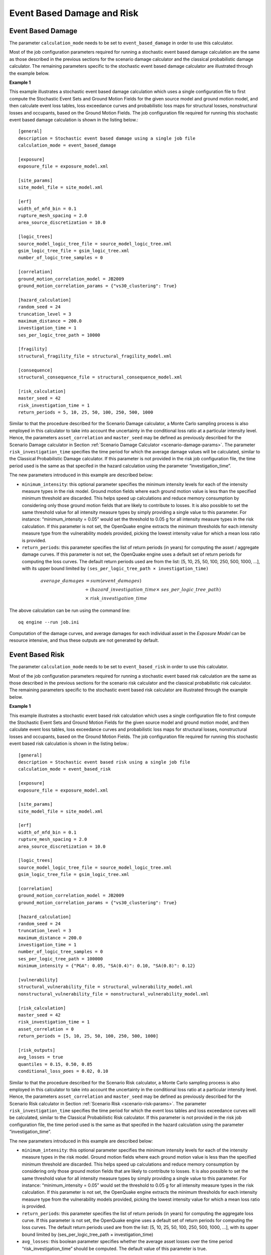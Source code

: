 Event Based Damage and Risk
---------------------------

.. _event-damage-params:

Event Based Damage
==================

The parameter ``calculation_mode`` needs to be set to ``event_based_damage`` in order to use this calculator.

Most of the job configuration parameters required for running a stochastic event based damage calculation are the same 
as those described in the previous sections for the scenario damage calculator and the classical probabilistic damage 
calculator. The remaining parameters specific to the stochastic event based damage calculator are illustrated through 
the example below.

**Example 1**

This example illustrates a stochastic event based damage calculation which uses a single configuration file to first 
compute the Stochastic Event Sets and Ground Motion Fields for the given source model and ground motion model, and then 
calculate event loss tables, loss exceedance curves and probabilistic loss maps for structural losses, nonstructural 
losses and occupants, based on the Ground Motion Fields. The job configuration file required for running this stochastic 
event based damage calculation is shown in the listing below.::

	[general]
	description = Stochastic event based damage using a single job file
	calculation_mode = event_based_damage
	
	[exposure]
	exposure_file = exposure_model.xml
	
	[site_params]
	site_model_file = site_model.xml
	
	[erf]
	width_of_mfd_bin = 0.1
	rupture_mesh_spacing = 2.0
	area_source_discretization = 10.0
	
	[logic_trees]
	source_model_logic_tree_file = source_model_logic_tree.xml
	gsim_logic_tree_file = gsim_logic_tree.xml
	number_of_logic_tree_samples = 0
	
	[correlation]
	ground_motion_correlation_model = JB2009
	ground_motion_correlation_params = {"vs30_clustering": True}
	
	[hazard_calculation]
	random_seed = 24
	truncation_level = 3
	maximum_distance = 200.0
	investigation_time = 1
	ses_per_logic_tree_path = 10000
	
	[fragility]
	structural_fragility_file = structural_fragility_model.xml
	
	[consequence]
	structural_consequence_file = structural_consequence_model.xml
	
	[risk_calculation]
	master_seed = 42
	risk_investigation_time = 1
	return_periods = 5, 10, 25, 50, 100, 250, 500, 1000

Similar to that the procedure described for the Scenario Damage calculator, a Monte Carlo sampling process is also 
employed in this calculator to take into account the uncertainty in the conditional loss ratio at a particular intensity 
level. Hence, the parameters ``asset_correlation`` and ``master_seed`` may be defined as previously described for the 
Scenario Damage calculator in Section :ref:`Scenario Damage Calculator <scenario-damage-params>`. The parameter 
``risk_investigation_time`` specifies the time period for which the average damage values will be calculated, 
similar to the Classical Probabilistic Damage calculator. If this parameter is not provided in the risk job 
configuration file, the time period used is the same as that specifed in the hazard calculation using the parameter 
“investigation_time”.

The new parameters introduced in this example are described below:

- ``minimum_intensity``: this optional parameter specifies the minimum intensity levels for each of the intensity measure types in the risk model. Ground motion fields where each ground motion value is less than the specified minimum threshold are discarded. This helps speed up calculations and reduce memory consumption by considering only those ground motion fields that are likely to contribute to losses. It is also possible to set the same threshold value for all intensity measure types by simply providing a single value to this parameter. For instance: “minimum_intensity = 0.05” would set the threshold to 0.05 g for all intensity measure types in the risk calculation. If this parameter is not set, the OpenQuake engine extracts the minimum thresholds for each intensity measure type from the vulnerability models provided, picking the lowest intensity value for which a mean loss ratio is provided.
- ``return_periods``: this parameter specifies the list of return periods (in years) for computing the asset / aggregate damage curves. If this parameter is not set, the OpenQuake engine uses a default set of return periods for computing the loss curves. The default return periods used are from the list: [5, 10, 25, 50, 100, 250, 500, 1000, …], with its upper bound limited by ``(ses_per_logic_tree_path × investigation_time)`` 
 
.. math::

  average\_damages &= sum(event\_damages) \\
                   &{\div}\ (hazard\_investigation\_time {\times}\ ses\_per\_logic\_tree\_path) \\
                   &{\times}\ risk\_investigation\_time

The above calculation can be run using the command line::

	oq engine --run job.ini

Computation of the damage curves, and average damages for each individual asset in the *Exposure Model* can be resource 
intensive, and thus these outputs are not generated by default.

.. _event-risk-params:

Event Based Risk
================

The parameter ``calculation_mode`` needs to be set to ``event_based_risk`` in order to use this calculator.

Most of the job configuration parameters required for running a stochastic event based risk calculation are the same as 
those described in the previous sections for the scenario risk calculator and the classical probabilistic risk calculator. 
The remaining parameters specific to the stochastic event based risk calculator are illustrated through the example below.

**Example 1**

This example illustrates a stochastic event based risk calculation which uses a single configuration file to first 
compute the Stochastic Event Sets and Ground Motion Fields for the given source model and ground motion model, and then 
calculate event loss tables, loss exceedance curves and probabilistic loss maps for structural losses, nonstructural 
losses and occupants, based on the Ground Motion Fields. The job configuration file required for running this stochastic 
event based risk calculation is shown in the listing below.::

	[general]
	description = Stochastic event based risk using a single job file
	calculation_mode = event_based_risk
	
	[exposure]
	exposure_file = exposure_model.xml
	
	[site_params]
	site_model_file = site_model.xml
	
	[erf]
	width_of_mfd_bin = 0.1
	rupture_mesh_spacing = 2.0
	area_source_discretization = 10.0
	
	[logic_trees]
	source_model_logic_tree_file = source_model_logic_tree.xml
	gsim_logic_tree_file = gsim_logic_tree.xml
	
	[correlation]
	ground_motion_correlation_model = JB2009
	ground_motion_correlation_params = {"vs30_clustering": True}
	
	[hazard_calculation]
	random_seed = 24
	truncation_level = 3
	maximum_distance = 200.0
	investigation_time = 1
	number_of_logic_tree_samples = 0
	ses_per_logic_tree_path = 100000
	minimum_intensity = {"PGA": 0.05, "SA(0.4)": 0.10, "SA(0.8)": 0.12}
	
	[vulnerability]
	structural_vulnerability_file = structural_vulnerability_model.xml
	nonstructural_vulnerability_file = nonstructural_vulnerability_model.xml
	
	[risk_calculation]
	master_seed = 42
	risk_investigation_time = 1
	asset_correlation = 0
	return_periods = [5, 10, 25, 50, 100, 250, 500, 1000]
	
	[risk_outputs]
	avg_losses = true
	quantiles = 0.15, 0.50, 0.85
	conditional_loss_poes = 0.02, 0.10

Similar to that the procedure described for the Scenario Risk calculator, a Monte Carlo sampling process is also 
employed in this calculator to take into account the uncertainty in the conditional loss ratio at a particular intensity 
level. Hence, the parameters ``asset_correlation`` and ``master_seed`` may be defined as previously described for the Scenario 
Risk calculator in Section :ref:`Scenario Risk <scenario-risk-params>`. The parameter ``risk_investigation_time`` specifies the time period 
for which the event loss tables and loss exceedance curves will be calculated, similar to the Classical Probabilistic 
Risk calculator. If this parameter is not provided in the risk job configuration file, the time period used is the same 
as that specifed in the hazard calculation using the parameter “investigation_time”.

The new parameters introduced in this example are described below:

- ``minimum_intensity``: this optional parameter specifies the minimum intensity levels for each of the intensity measure types in the risk model. Ground motion fields where each ground motion value is less than the specified minimum threshold are discarded. This helps speed up calculations and reduce memory consumption by considering only those ground motion fields that are likely to contribute to losses. It is also possible to set the same threshold value for all intensity measure types by simply providing a single value to this parameter. For instance: “minimum_intensity = 0.05” would set the threshold to 0.05 g for all intensity measure types in the risk calculation. If this parameter is not set, the OpenQuake engine extracts the minimum thresholds for each intensity measure type from the vulnerability models provided, picking the lowest intensity value for which a mean loss ratio is provided.
- ``return_periods``: this parameter specifies the list of return periods (in years) for computing the aggregate loss curve. If this parameter is not set, the OpenQuake engine uses a default set of return periods for computing the loss curves. The default return periods used are from the list: [5, 10, 25, 50, 100, 250, 500, 1000, …], with its upper bound limited by (ses_per_logic_tree_path × investigation_time)
- ``avg_losses``: this boolean parameter specifies whether the average asset losses over the time period “risk_investigation_time” should be computed. The default value of this parameter is true.

.. math::

  average\_loss &= sum(event\_losses) \\
                &{\div}\ (hazard\_investigation\_time {\times}\ ses\_per\_logic\_tree\_path) \\
                &{\times}\ risk\_investigation\_time

The above calculation can be run using the command line::

	user@ubuntu:$ oq engine --run job.ini

Computation of the loss tables, loss curves, and average losses for each individual asset in the *Exposure Model* can be 
resource intensive, and thus these outputs are not generated by default, unless instructed to by using the parameters 
described above.

Users may also begin an event based risk calculation by providing a precomputed set of Ground Motion Fields to the 
OpenQuake engine. The following example describes the procedure for this approach.

**Example 2**

This example illustrates a stochastic event based risk calculation which uses a file listing a precomputed set of Ground 
Motion Fields. These Ground Motion Fields can be computed using the OpenQuake engine or some other software. The Ground 
Motion Fields must be provided in the csv format as presented in Section :ref:`Event based PSHA <event-based-psha-params>`. 
Table 2.2 shows an example of a Ground Motion Fields file in the CSV format.

An additional csv file listing the site ids must also be provided using the parameter ``sites_csv``. See Table 2.5 for 
an example of the sites csv file, which provides the association between the site ids in the Ground Motion Fields csv 
file with their latitude and longitude coordinates.

Starting from the input Ground Motion Fields, the OpenQuake engine can calculate event loss tables, loss exceedance 
curves and probabilistic loss maps for structural losses, nonstructural losses and occupants. The job configuration 
file required for running this stochastic event based risk calculation starting from a precomputed set of Ground Motion 
Fields is shown in the listing below.::

	[general]
	description = Stochastic event based risk using precomputed gmfs
	calculation_mode = event_based_risk
	
	[hazard]
	sites_csv = sites.csv
	gmfs_csv = gmfs.csv
	investigation_time = 50
	
	[exposure]
	exposure_file = exposure_model.xml
	
	[vulnerability]
	structural_vulnerability_file = structural_vulnerability_model.xml
	
	[risk_calculation]
	risk_investigation_time = 1
	return_periods = [5, 10, 25, 50, 100, 250, 500, 1000]
	
	[risk_outputs]
	avg_losses = true
	quantiles = 0.15, 0.50, 0.85
	conditional_loss_poes = 0.02, 0.10

Additional parameters
=====================

A few additional parameters related to the event based risk calculator that may be useful for controlling specific 
aspects of the calculation are listed below:

- ``individual_curves``: this boolean parameter is used to specify if the asset loss curves for each *Branch* realization should be saved to the datastore. For the asset loss curves output, by default the engine only saves and exports statistical results, i.e. the mean and quantile asset loss curves. If you want the asset loss curves for each of the individual *Branch* realizations, you must set ``individual_curves=true`` in the job file. Please take care: if you have hundreds of realizations, the data transfer and disk space requirements will be orders of magnitude larger than just returning the mean and quantile asset loss curves, and the calculation might fail. The default value of ``individual_curves`` is ``false``.
- ``asset_correlation``: if the uncertainty in the loss ratios has been defined within the *Vulnerability Model*, users can specify a coefficient of correlation that will be used in the Monte Carlo sampling process of the loss ratios, between the assets that share the same taxonomy. If the ``asset_correlation`` is set to one, the loss ratio residuals will be perfectly correlated. On the other hand, if this parameter is set to zero, the loss ratios will be sampled independently. If this parameter is not defined, the OpenQuake engine will assume zero correlation in the vulnerability. As of OpenQuake engine v1.8, ``asset_correlation`` applies only to continuous vulnerabilityfunctions using the lognormal or Beta distribution; it does not apply to vulnerabilityfunctions defined using the PMF distribution. Although partial correlation was supported in previous versions of the engine, beginning from OpenQuake engine v2.2, values between zero and one are no longer supported due to performance considerations. The only two values permitted are ``asset_correlation = 0`` and ``asset_correlation = 1``.
- ``ignore_covs``: this parameter controls the propagation of vulnerability uncertainty to losses. The vulnerability functions using continuous distributions (such as the lognormal distribution or beta distribution) to characterize the uncertainty in the loss ratio conditional on the shaking intensity level, specify the mean loss ratios and the corresponding coefficients of variation for a set of intensity levels. They are used to build the so called *Epsilon* matrix within the engine, which is how loss ratios are sampled from the distribution for each asset. There is clearly a performance penalty associated with the propagation of uncertainty in the vulnerability to losses. The *Epsilon* matrix has to be computed and stored, and then the worker processes have to read it, which involves large quantities of data transfer and memory usage. Setting ``ignore_covs = true`` in the job file will result in the engine using just the mean loss ratio conditioned on the shaking intensity and ignoring the uncertainty. This tradeoff of not propagating the vulnerabilty uncertainty to the loss estimates can lead to a significant boost in performance and tractability. The default value of ``ignore_covs`` is ``false``.


***************************
Using ``collect_rlzs=true``
***************************

Since version 3.12 the engine recognizes a flag ``collect_rlzs`` in the risk configuration file. When the flag is set 
to true, then the hazard realizations are collected together when computing the risk results and considered as one.

Setting ``collect_rlzs=true`` is possible only when the weights of the realizations are all equal, otherwise, the engine 
raises an error. Collecting the realizations makes the calculation of the average losses and loss curves much faster 
and more memory efficient. It is the recommended way to proceed when you are interested only in mean results. When you 
have a large exposure and many realizations (say 5 million assets and 1000 realizations, as it is the case for Chile) 
setting ``collect_rlzs=true`` can make possible a calculation that otherwise would run out of memory.

Note 1: when using sampling, ``collect_rlzs`` is implicitly set to ``True``, so if you want to export the individual 
results per realization you must set explicitly ``collect_rlzs=false``.

Note 2: ``collect_rlzs`` is not the inverse of the ``individual_rlzs`` flag. The ``collect_rlzs`` flag indicates to the 
engine that it should pool together the hazard realizations into a single collective bucket that will then be used to 
approximate the branch-averaged risk metrics directly, without going through the process of first computing the 
individual branch results and then getting the weighted average results from the branch results. Whereas the 
``individual_rlzs`` flag indicates to the engine that the user is interested in storing and exporting the hazard (or risk) 
results for every realization. Setting ``individual_rlzs`` to ``false`` means that the engine will store only the 
statistics (mean and quantile results) in the datastore.

Note 3: ``collect_rlzs`` is completely ignored in the hazard part of the calculation, i.e. it does not affect at all 
the computation of the GMFs, only the computation of the risk metrics.

****************************
Aggregating by multiple tags
****************************

The engine also supports aggregation by multiple tags. Multiple tags can be indicated as multi-tag and/or various 
single-tag aggregations:

``aggregate_by = NAME_1, taxonomy``

or

``aggregate_by = NAME_1; taxonomy``

Comma ``,`` separated values will generate keys for all the possible combinations of the indicated tag values, while 
semicolon ``;`` will generate keys for the single tags.

For instance the second event based risk demo (the file ``job_eb.ini``) has a line

``aggregate_by = NAME_1, taxonomy``

and it is able to aggregate both on geographic region (``NAME_1``) and on ``taxonomy``. There are 25 possible 
combinations, that you can see with the command oq show agg_keys::

	$ oq show agg_keys
	| NAME_1_ | taxonomy_ | NAME_1      | taxonomy                   |
	+---------+-----------+-------------+----------------------------+
	| 1       | 1         | Mid-Western | Wood                       |
	| 1       | 2         | Mid-Western | Adobe                      |
	| 1       | 3         | Mid-Western | Stone-Masonry              |
	| 1       | 4         | Mid-Western | Unreinforced-Brick-Masonry |
	| 1       | 5         | Mid-Western | Concrete                   |
	| 2       | 1         | Far-Western | Wood                       |
	| 2       | 2         | Far-Western | Adobe                      |
	| 2       | 3         | Far-Western | Stone-Masonry              |
	| 2       | 4         | Far-Western | Unreinforced-Brick-Masonry |
	| 2       | 5         | Far-Western | Concrete                   |
	| 3       | 1         | West        | Wood                       |
	| 3       | 2         | West        | Adobe                      |
	| 3       | 3         | West        | Stone-Masonry              |
	| 3       | 4         | West        | Unreinforced-Brick-Masonry |
	| 3       | 5         | West        | Concrete                   |
	| 4       | 1         | East        | Wood                       |
	| 4       | 2         | East        | Adobe                      |
	| 4       | 3         | East        | Stone-Masonry              |
	| 4       | 4         | East        | Unreinforced-Brick-Masonry |
	| 4       | 5         | East        | Concrete                   |
	| 5       | 1         | Central     | Wood                       |
	| 5       | 2         | Central     | Adobe                      |
	| 5       | 3         | Central     | Stone-Masonry              |
	| 5       | 4         | Central     | Unreinforced-Brick-Masonry |
	| 5       | 5         | Central     | Concrete                   |

The lines in this table are associated to the generalized *aggregation ID*, ``agg_id`` which is an index going from ``0`` 
(meaning aggregate assets with NAME_1=*Mid-Western* and taxonomy=*Wood*) to ``24`` (meaning aggregate assets with 
NAME_1=*Central* and taxonomy=*Concrete*); moreover ``agg_id=25`` means full aggregation.

The ``agg_id`` field enters in risk_by_event and in outputs like the aggregate losses; for instance::

	$ oq show agg_losses-rlzs
	| agg_id | rlz | loss_type     | value       |
	+--------+-----+---------------+-------------+
	| 0      | 0   | nonstructural | 2_327_008   |
	| 0      | 0   | structural    | 937_852     |
	+--------+-----+---------------+-------------+
	| ...    + ... + ...           + ...         +
	+--------+-----+---------------+-------------+
	| 25     | 1   | nonstructural | 100_199_448 |
	| 25     | 1   | structural    | 157_885_648 |

The exporter (``oq export agg_losses-rlzs``) converts back the ``agg_id`` to the proper combination of tags; ``agg_id=25``, 
i.e. full aggregation, is replaced with the string ``*total*``.

It is possible to see the ``agg_id`` field with the command ``$ oq show agg_id``.

By knowing the number of events, the number of aggregation keys and the number of loss types, it is possible to give an 
upper limit to the size of ``risk_by_event``. In the demo there are 1703 events, 26 aggregation keys and 2 loss types, 
so ``risk_by_event`` contains at most::

	1703 * 26 * 2 = 88,556 rows

This is an upper limit, since some combination can produce zero losses and are not stored, especially if the 
``minimum_asset_loss`` feature is used. In the case of the demo actually only 20,877 rows are nonzero::

	$ oq show risk_by_event
	       event_id  agg_id  loss_id           loss      variance
	...
	[20877 rows x 5 columns]

It is also possible to perform the aggregation by various single-tag aggregations, using the ``;`` separator instead of 
``,``. For example, a line like::

	aggregate_by = NAME_1; taxonomy

would produce first the aggregation by geographic region (``NAME_1``), then by ``taxonomy``. In this case, instead of 
producing 5 x 5 combinations, only 5 + 5 outputs would be obtained.


*********************************
ignore_covs vs ignore_master_seed
*********************************

The vulnerability functions using continuous distributions (lognormal/beta) to characterize the uncertainty in the loss 
ratio, specify the mean loss ratios and the corresponding coefficients of variation for a set of intensity levels.

There is clearly a performance/memory penalty associated with the propagation of uncertainty in the vulnerability to 
losses. You can completely remove it by setting

``ignore_covs = true``

in the *job.ini* file. Then the engine would compute just the mean loss ratios by ignoring the uncertainty i.e. the 
coefficients of variation. Since engine 3.12 there is a better solution: setting

``ignore_master_seed = true``

in the *job.ini* file. Then the engine will compute the mean loss ratios but also store information about the 
uncertainty of the results in the asset loss table, in the column “variance”, by using the formulae

.. math::

  variance = {\sum}_{i}{\sigma_{i}}^2\ for\ asset\_correl = 0\\
  variance = ({\sum}_{i}{\sigma_{i}})^2\ for\ asset\_correl = 1

in terms of the variance of each asset for the event and intensity level in consideration, extracted from the asset 
loss and the coefficients of variation. People interested in the details should look at the implementation in 
`gem/oq-engine <https://github.com/gem/oq-engine/blob/engine-3.20/openquake/risklib/scientific.py>`_.

****************************************
Additional exceedance probability curves
****************************************

Starting from engine v3.18, it is possible to export aggregated loss curves that consider only 
the maximum loss in a year, commonly referred to as Occurrence Exceedance Probability (OEP), 
and loss curves that consider the sum of losses in a year, commonly referred to as 
Aggregate Exceedance Probability (AEP).

OEP and AEP curves can be calculated for event-based damage and risk calculations. To do so, the configuration file, 
``job.ini``, needs to specify the parameter ``aggregate_loss_curves_types`` with required curve types, in addition to the parameters generally indicated for these 
type of calculations::

	[risk_calculation]
	aggregate_loss_curves_types = ep, oep, aep

- ``ep``: aggregated loss curves considering each event individually (EP). Currently implemented in the engine.
- ``oep``: aggregated loss curves that consider only the maximum loss in a year (OEP).
- ``aep``: aggregated loss curves that consider the sum of losses in a year (AEP).

By default, all event-based damage and risk calculations include the EP curves.

_NOTE:_ When the calculation includes reinsurance treaties, the reinsurance curves (aggregated loss curves for retention, 
claim, cession per treaty and overspills) are also estimated for OEP and AEP.

*****************************
Post loss amplification (PLA)
*****************************

Post-loss amplification (PLA) refers to the phenomenon where the demand for goods and services increases significantly 
following an earthquake or other catastrophe. This surge in demand typically occurs when the impact exceeds 
the local capacity to cope with the disaster and increases the costs for reconstruction, repair, and 
replacement of damaged or destroyed infrastructure and belongings.
Starting from engine v3.20, it is possible to export aggregated loss curves that include post-loss amplification factors. 

The post-loss amplification (PLA) is typically modelled using an empirical relationship that correlates with 
the return period of the ground-up economic loss. In OpenQuake, the PLA models only apply to 
event-based risk or event-based damage calculations that incorporate economic losses 
(i.e., loss_types structural, nonstructural, and contents, as well as the total_losses if present in the calculation).

To include post-loss amplification in the calculation, the user can specify the parameter ``post_loss_amplification_file`` 
in the configuration file, providing the name of the file containing the amplification model in CSV format::

	[risk_calculation]
	post_loss_amplification_file = pla_model.csv


The amplification model is a CSV file with two columns ``return_period`` and ``pla_factor`` respectivly, with all values 
as positive floats. The PLA model will utilize linear interpolation as needed. If the return period associated with the loss 
falls below the minimum value specified in the PLA model, a pla_factor of 1 will be assigned. 
Conversely, if the return period associated with the loss exceeds the maximum value specified in the PLA model, 
the pla_factor corresponding to the maximum return period in the model will be applied.

An example of a PLA input model is presented in the table below.

.. _pla_model.csv:
.. table:: Example of a post-loss amplification (PLA) input model

    +---------------+------------+
    | return_period | pla_factor |
    +===============+============+
    | 1             | 1          |
    +---------------+------------+
    | 5             | 1          |
    +---------------+------------+
    | 10            | 1.092      |
    +---------------+------------+
    | 50            | 1.1738     |
    +---------------+------------+
    | 100           | 1.209      |
    +---------------+------------+
    | 500           | 1.2908     |
    +---------------+------------+

